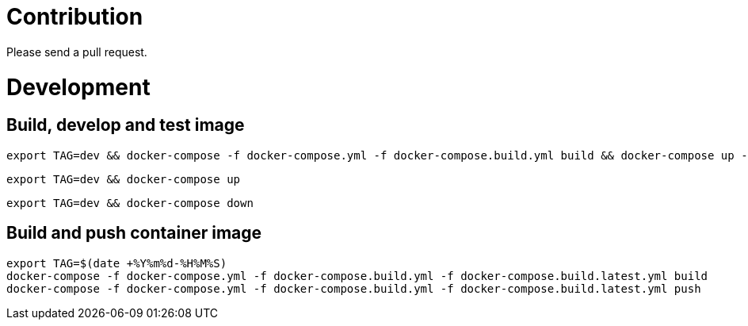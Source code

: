 # Contribution

Please send a pull request.

# Development

## Build, develop and test image

```
export TAG=dev && docker-compose -f docker-compose.yml -f docker-compose.build.yml build && docker-compose up -d && docker-compose logs -f
```

```
export TAG=dev && docker-compose up
```

```
export TAG=dev && docker-compose down
```

## Build and push container image

```
export TAG=$(date +%Y%m%d-%H%M%S)
docker-compose -f docker-compose.yml -f docker-compose.build.yml -f docker-compose.build.latest.yml build
docker-compose -f docker-compose.yml -f docker-compose.build.yml -f docker-compose.build.latest.yml push
```
